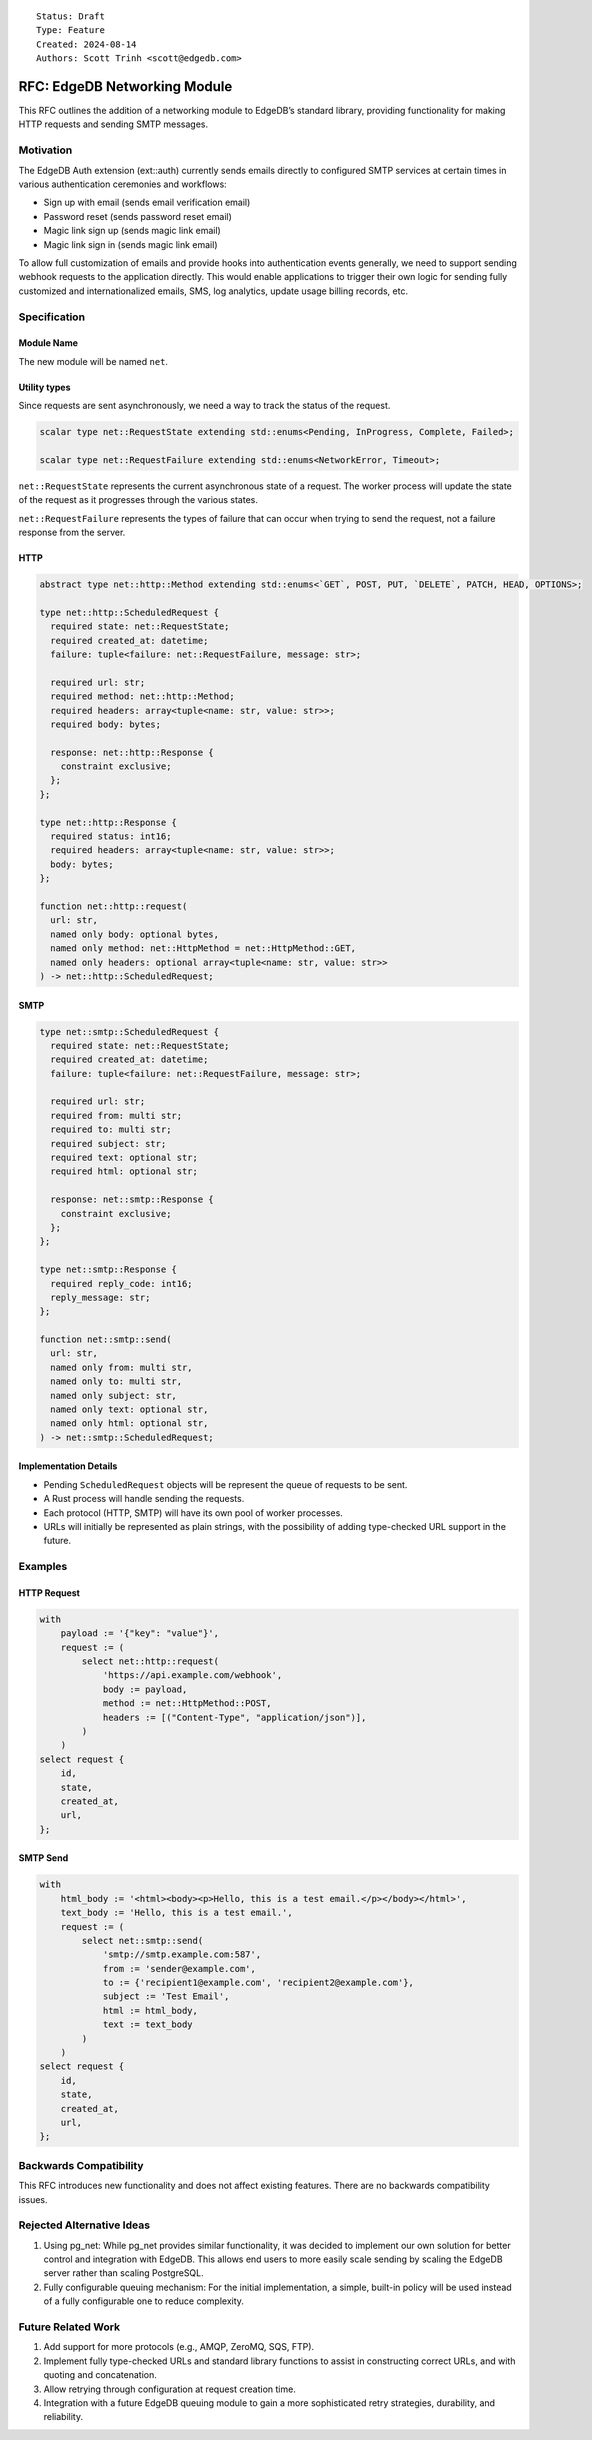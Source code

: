 ::

    Status: Draft
    Type: Feature
    Created: 2024-08-14
    Authors: Scott Trinh <scott@edgedb.com>

=============================
RFC: EdgeDB Networking Module
=============================

This RFC outlines the addition of a networking module to EdgeDB’s
standard library, providing functionality for making HTTP requests and
sending SMTP messages.

Motivation
==========

The EdgeDB Auth extension (ext::auth) currently sends emails directly to
configured SMTP services at certain times in various authentication
ceremonies and workflows:

-  Sign up with email (sends email verification email)
-  Password reset (sends password reset email)
-  Magic link sign up (sends magic link email)
-  Magic link sign in (sends magic link email)

To allow full customization of emails and provide hooks into
authentication events generally, we need to support sending webhook
requests to the application directly. This would enable applications to
trigger their own logic for sending fully customized and
internationalized emails, SMS, log analytics, update usage billing
records, etc.

Specification
=============

Module Name
-----------

The new module will be named ``net``.

Utility types
-------------

Since requests are sent asynchronously, we need a way to track the status of the
request.

.. code-block:: edgeql

  scalar type net::RequestState extending std::enums<Pending, InProgress, Complete, Failed>;

  scalar type net::RequestFailure extending std::enums<NetworkError, Timeout>;

``net::RequestState`` represents the current asynchronous state of a request.
The worker process will update the state of the request as it progresses through
the various states.

``net::RequestFailure`` represents the types of failure that can occur when
trying to send the request, not a failure response from the server.

HTTP
----

.. code-block:: edgeql

  abstract type net::http::Method extending std::enums<`GET`, POST, PUT, `DELETE`, PATCH, HEAD, OPTIONS>;

  type net::http::ScheduledRequest {
    required state: net::RequestState;
    required created_at: datetime;
    failure: tuple<failure: net::RequestFailure, message: str>;

    required url: str;
    required method: net::http::Method;
    required headers: array<tuple<name: str, value: str>>;
    required body: bytes;

    response: net::http::Response {
      constraint exclusive;
    };
  };

  type net::http::Response {
    required status: int16;
    required headers: array<tuple<name: str, value: str>>;
    body: bytes;
  };

  function net::http::request(
    url: str,
    named only body: optional bytes,
    named only method: net::HttpMethod = net::HttpMethod::GET,
    named only headers: optional array<tuple<name: str, value: str>>
  ) -> net::http::ScheduledRequest;

SMTP
----

.. code-block:: edgeql

  type net::smtp::ScheduledRequest {
    required state: net::RequestState;
    required created_at: datetime;
    failure: tuple<failure: net::RequestFailure, message: str>;

    required url: str;
    required from: multi str;
    required to: multi str;
    required subject: str;
    required text: optional str;
    required html: optional str;

    response: net::smtp::Response {
      constraint exclusive;
    };
  };

  type net::smtp::Response {
    required reply_code: int16;
    reply_message: str;
  };

  function net::smtp::send(
    url: str,
    named only from: multi str,
    named only to: multi str,
    named only subject: str,
    named only text: optional str,
    named only html: optional str,
  ) -> net::smtp::ScheduledRequest;

Implementation Details
----------------------

- Pending ``ScheduledRequest`` objects will be represent the queue of requests to be sent.
- A Rust process will handle sending the requests.
- Each protocol (HTTP, SMTP) will have its own pool of worker processes.
- URLs will initially be represented as plain strings, with the possibility of adding type-checked URL support in the future.

Examples
========

HTTP Request
------------

.. code:: edgeql

   with
       payload := '{"key": "value"}',
       request := (
           select net::http::request(
               'https://api.example.com/webhook',
               body := payload,
               method := net::HttpMethod::POST,
               headers := [("Content-Type", "application/json")],
           )
       )
   select request {
       id,
       state,
       created_at,
       url,
   };

SMTP Send
---------

.. code:: edgeql

   with
       html_body := '<html><body><p>Hello, this is a test email.</p></body></html>',
       text_body := 'Hello, this is a test email.',
       request := (
           select net::smtp::send(
               'smtp://smtp.example.com:587',
               from := 'sender@example.com',
               to := {'recipient1@example.com', 'recipient2@example.com'},
               subject := 'Test Email',
               html := html_body,
               text := text_body
           )
       )
   select request {
       id,
       state,
       created_at,
       url,
   };

Backwards Compatibility
=======================

This RFC introduces new functionality and does not affect existing
features. There are no backwards compatibility issues.

Rejected Alternative Ideas
==========================

1. Using pg_net: While pg_net provides similar functionality, it was
   decided to implement our own solution for better control and
   integration with EdgeDB. This allows end users to more easily scale
   sending by scaling the EdgeDB server rather than scaling PostgreSQL.
2. Fully configurable queuing mechanism: For the initial implementation,
   a simple, built-in policy will be used instead of a fully
   configurable one to reduce complexity.

Future Related Work
===================

1. Add support for more protocols (e.g., AMQP, ZeroMQ, SQS, FTP).
2. Implement fully type-checked URLs and standard library functions to
   assist in constructing correct URLs, and with quoting and
   concatenation.
3. Allow retrying through configuration at request creation time.
4. Integration with a future EdgeDB queuing module to gain a more
   sophisticated retry strategies, durability, and reliability.
